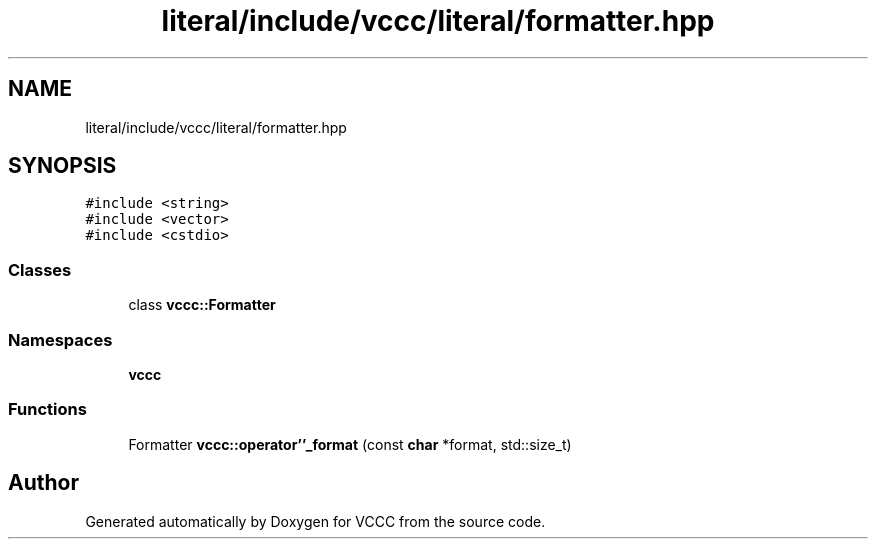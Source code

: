 .TH "literal/include/vccc/literal/formatter.hpp" 3 "Fri Dec 18 2020" "VCCC" \" -*- nroff -*-
.ad l
.nh
.SH NAME
literal/include/vccc/literal/formatter.hpp
.SH SYNOPSIS
.br
.PP
\fC#include <string>\fP
.br
\fC#include <vector>\fP
.br
\fC#include <cstdio>\fP
.br

.SS "Classes"

.in +1c
.ti -1c
.RI "class \fBvccc::Formatter\fP"
.br
.in -1c
.SS "Namespaces"

.in +1c
.ti -1c
.RI " \fBvccc\fP"
.br
.in -1c
.SS "Functions"

.in +1c
.ti -1c
.RI "Formatter \fBvccc::operator''_format\fP (const \fBchar\fP *format, std::size_t)"
.br
.in -1c
.SH "Author"
.PP 
Generated automatically by Doxygen for VCCC from the source code\&.
